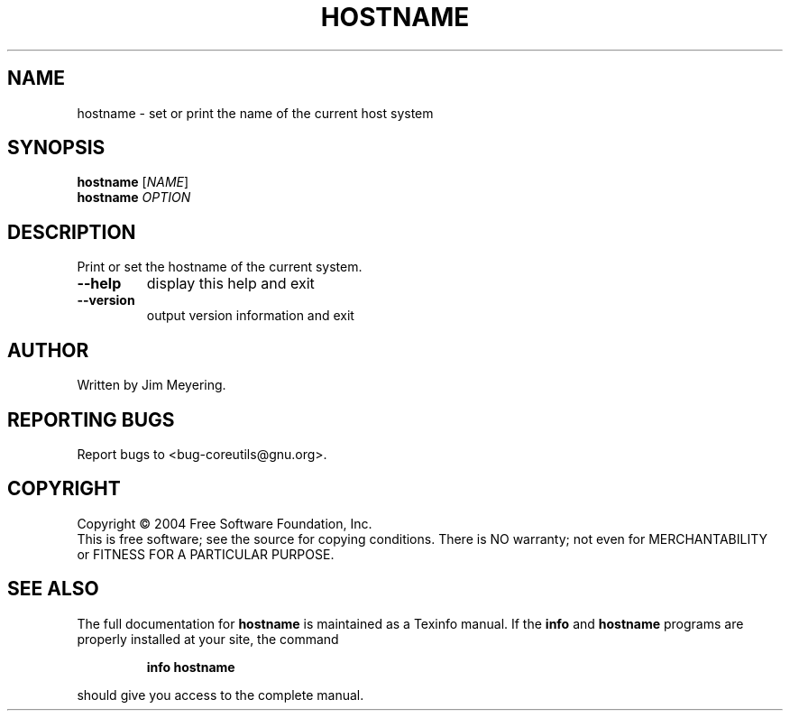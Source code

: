 .\" DO NOT MODIFY THIS FILE!  It was generated by help2man 1.34.
.TH HOSTNAME "1" "November 2004" "hostname 5.3.0" "User Commands"
.SH NAME
hostname \- set or print the name of the current host system
.SH SYNOPSIS
.B hostname
[\fINAME\fR]
.br
.B hostname
\fIOPTION\fR
.SH DESCRIPTION
.\" Add any additional description here
.PP
Print or set the hostname of the current system.
.TP
\fB\-\-help\fR
display this help and exit
.TP
\fB\-\-version\fR
output version information and exit
.SH AUTHOR
Written by Jim Meyering.
.SH "REPORTING BUGS"
Report bugs to <bug\-coreutils@gnu.org>.
.SH COPYRIGHT
Copyright \(co 2004 Free Software Foundation, Inc.
.br
This is free software; see the source for copying conditions.  There is NO
warranty; not even for MERCHANTABILITY or FITNESS FOR A PARTICULAR PURPOSE.
.SH "SEE ALSO"
The full documentation for
.B hostname
is maintained as a Texinfo manual.  If the
.B info
and
.B hostname
programs are properly installed at your site, the command
.IP
.B info hostname
.PP
should give you access to the complete manual.
